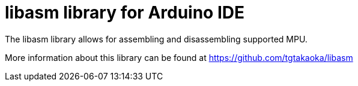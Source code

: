 = libasm library for Arduino IDE =

The libasm library allows for assembling and disassembling supported
MPU.

More information about this library can be found at
https://github.com/tgtakaoka/libasm
